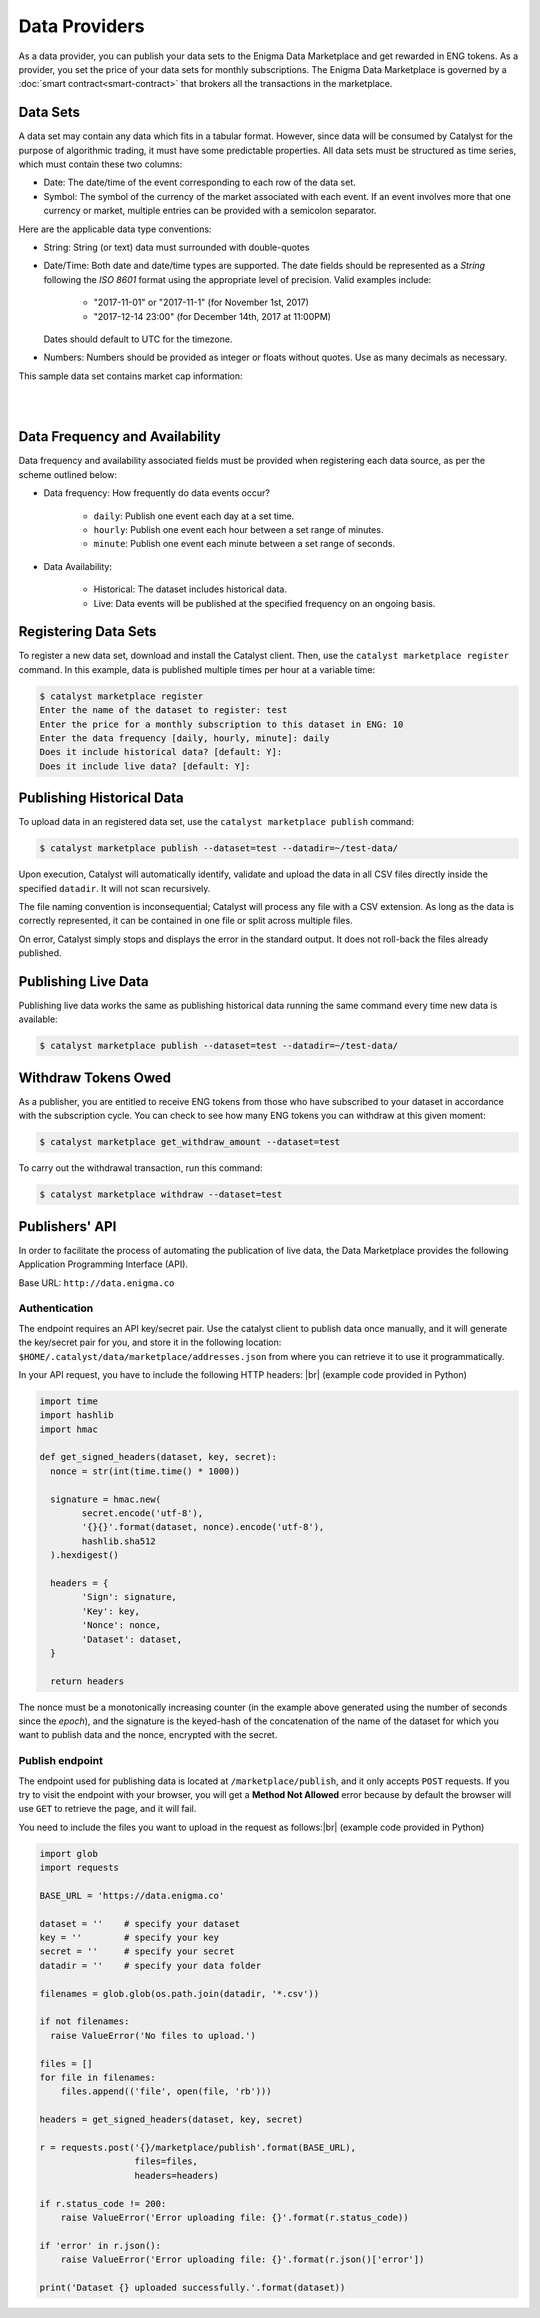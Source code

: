 Data Providers
==============

As a data provider, you can publish your data sets to the Enigma Data
Marketplace and get rewarded in ENG tokens. As a provider, you set the price of 
your data sets for monthly subscriptions. The Enigma Data Marketplace is 
governed by a :doc:`smart contract<smart-contract>` that brokers all the 
transactions in the marketplace.


Data Sets
~~~~~~~~~
A data set may contain any data which fits in a tabular format.
However, since data will be consumed by Catalyst for the purpose of
algorithmic trading, it must have some predictable properties. All data sets 
must be structured as time series, which must contain these two columns:

* Date: The date/time of the event corresponding to each row of the
  data set.
* Symbol: The symbol of the currency of the market associated with each event.
  If an event involves more that one currency or market, multiple entries can
  be provided with a semicolon separator.

Here are the applicable data type conventions:

* String: String (or text) data must surrounded with double-quotes
* Date/Time: Both date and date/time types are supported. The date fields
  should be represented as a *String* following the *ISO 8601* format using the
  appropriate level of precision. Valid examples include:

    * "2017-11-01" or "2017-11-1" (for November 1st, 2017)
    * "2017-12-14 23:00" (for December 14th, 2017 at 11:00PM)

  Dates should default to UTC for the timezone.

* Numbers: Numbers should be provided as integer or floats without quotes.
  Use as many decimals as necessary.

This sample data set contains market cap information:

.. raw:: html

    <table border="1" cellpadding="2" cellspacing="1" width=656 style='table-layout:fixed;width:492pt; font-size:0.85em'>
     <tr height='21' style='font-weight:bold'>
      <td style='width:180pt' bgcolor='#cccccc' align='center'>date</td>
      <td style='width:55pt'  bgcolor='#cccccc' align='center'>symbol</td>
      <td style='width:100pt' bgcolor='#cccccc' align='center'>day_volume_usd</td>
      <td style='width:100pt' bgcolor='#cccccc' align='center'>available_supply</td>
      <td style='width:100pt' bgcolor='#cccccc' align='center'>market_cap_usd</td>
     </tr>
     <tr height=21 style='height:16.0pt'>
      <td height=21 style='height:16.0pt'>2018-01-22 00:42:00+00:00</td>
      <td>btc</td>
      <td align=right>10010200064</td>
      <td align=right>16817962</td>
      <td align=right>197321785344</td>
     </tr>
     <tr height=21 style='height:16.0pt'>
      <td height=21 style='height:16.0pt'>2018-01-22 00:42:00+00:00</td>
      <td>eth</td>
      <td align=right>3380800000</td>
      <td align=right>97128896</td>
      <td align=right>103240245248</td>
     </tr>
     <tr height=21 style='height:16.0pt'>
      <td height=21 style='height:16.0pt'>2018-01-22 00:42:00+00:00</td>
      <td>xrp</td>
      <td align=right>2935330048</td>
      <td align=right>38739144704</td>
      <td align=right>54674878464</td>
     </tr>
     <tr height=21 style='height:16.0pt'>
      <td height=21 style='height:16.0pt'>2018-01-22 00:42:00+00:00</td>
      <td>bch</td>
      <td align=right>737806976</td>
      <td align=right>16924476</td>
      <td align=right>30479964160</td>
     </tr>
     <tr height=21 style='height:16.0pt'>
      <td height=21 style='height:16.0pt'>2018-01-22 00:42:00+00:00</td>
      <td>ada</td>
      <td align=right>822998976</td>
      <td align=right>25927069696</td>
      <td align=right>15821813760</td>
     </tr>
     <tr height=21 style='height:16.0pt'>
      <td height=21 style='height:16.0pt'>2018-01-22 00:42:00+00:00</td>
      <td>ltc</td>
      <td align=right>465356000</td>
      <td align=right>54861960</td>
      <td align=right>10571514880</td>
     </tr>
     <tr height=21 style='height:16.0pt'>
      <td height=21 style='height:16.0pt'>2018-01-22 00:42:00+00:00</td>
      <td>xem</td>
      <td align=right>99484704</td>
      <td align=right>8999999488</td>
      <td align=right>9715949568</td>
     </tr>
     <tr height=21 style='height:16.0pt'>
      <td height=21 style='height:16.0pt'>2018-01-22 00:42:00+00:00</td>
      <td>neo</td>
      <td align=right>355087008</td>
      <td align=right>65000000</td>
      <td align=right>8795799552</td>
     </tr>
    </table>

|
|

Data Frequency and Availability
~~~~~~~~~~~~~~~~~~~~~~~~~~~~~~~
Data frequency and availability associated fields must be provided when 
registering each data source, as per the scheme outlined below:

* Data frequency: How frequently do data events occur?

    * ``daily``: Publish one event each day at a set time.
    * ``hourly``: Publish one event each hour between a set range of
      minutes.
    * ``minute``: Publish one event each minute between a set range
      of seconds.

* Data Availability:

    * Historical: The dataset includes historical data.         
    * Live: Data events will be published at the specified
      frequency on an ongoing basis.

Registering Data Sets
~~~~~~~~~~~~~~~~~~~~~
To register a new data set, download and install the Catalyst client.
Then, use the ``catalyst marketplace register`` command. In this example, data 
is published multiple times per hour at a variable time:

.. code-block:: bash

    $ catalyst marketplace register
    Enter the name of the dataset to register: test
    Enter the price for a monthly subscription to this dataset in ENG: 10
    Enter the data frequency [daily, hourly, minute]: daily
    Does it include historical data? [default: Y]: 
    Does it include live data? [default: Y]: 

Publishing Historical Data
~~~~~~~~~~~~~~~~~~~~~~~~~~
To upload data in an registered data set, use the ``catalyst marketplace publish``
command:

.. code-block:: bash

    $ catalyst marketplace publish --dataset=test --datadir=~/test-data/

Upon execution, Catalyst will automatically identify, validate and upload
the data in all CSV files directly inside the specified ``datadir``. It will not
scan recursively. 

The file naming convention is inconsequential; Catalyst will process any
file with a CSV extension. As long as the data is correctly represented, it
can be contained in one file or split across multiple files.

On error, Catalyst simply stops and displays the error in the standard output.
It does not roll-back the files already published.

Publishing Live Data
~~~~~~~~~~~~~~~~~~~~
Publishing live data works the same as publishing historical data running the 
same command every time new data is available:

.. code-block:: bash

    $ catalyst marketplace publish --dataset=test --datadir=~/test-data/

Withdraw Tokens Owed
~~~~~~~~~~~~~~~~~~~~
As a publisher, you are entitled to receive ENG tokens from those who have subscribed
to your dataset in accordance with the subscription cycle. You can check to see how many 
ENG tokens you can withdraw at this given moment:

.. code-block:: bash

    $ catalyst marketplace get_withdraw_amount --dataset=test

To carry out the withdrawal transaction, run this command: 

.. code-block:: bash

    $ catalyst marketplace withdraw --dataset=test

Publishers' API
~~~~~~~~~~~~~~~
In order to facilitate the process of automating the publication of live data,
the Data Marketplace provides the following Application Programming Interface 
(API).

Base URL: ``http://data.enigma.co``

Authentication
^^^^^^^^^^^^^^
The endpoint requires an API key/secret pair. Use the catalyst client to publish
data once manually, and it will generate the key/secret pair for you, and store
it in the following location: ``$HOME/.catalyst/data/marketplace/addresses.json``
from where you can retrieve it to use it programmatically.

In your API request, you have to include the following HTTP headers: |br|
(example code provided in Python)

.. code-block:: python

  import time
  import hashlib
  import hmac

  def get_signed_headers(dataset, key, secret):
    nonce = str(int(time.time() * 1000))

    signature = hmac.new(
          secret.encode('utf-8'),
          '{}{}'.format(dataset, nonce).encode('utf-8'),
          hashlib.sha512
    ).hexdigest()

    headers = {
          'Sign': signature,
          'Key': key,
          'Nonce': nonce,
          'Dataset': dataset,
    }

    return headers

The nonce must be a monotonically increasing counter (in the example above 
generated using the number of seconds since the `epoch`), and the signature is 
the keyed-hash of the concatenation of the name of the dataset for which you 
want to publish data and the nonce, encrypted with the secret.

Publish endpoint
^^^^^^^^^^^^^^^^
The endpoint used for publishing data is located at ``/marketplace/publish``, 
and it only accepts ``POST`` requests. If you try to visit the endpoint with 
your browser, you will get a **Method Not Allowed** error because by default the 
browser will use ``GET`` to retrieve the page, and it will fail.

You need to include the files you want to upload in the request as follows:|br|
(example code provided in Python)

.. code-block:: python

  import glob
  import requests

  BASE_URL = 'https://data.enigma.co'

  dataset = ''    # specify your dataset
  key = ''        # specify your key
  secret = ''     # specify your secret
  datadir = ''    # specify your data folder

  filenames = glob.glob(os.path.join(datadir, '*.csv'))

  if not filenames:
    raise ValueError('No files to upload.')

  files = []
  for file in filenames:
      files.append(('file', open(file, 'rb')))

  headers = get_signed_headers(dataset, key, secret)

  r = requests.post('{}/marketplace/publish'.format(BASE_URL),
                    files=files,
                    headers=headers)

  if r.status_code != 200:
      raise ValueError('Error uploading file: {}'.format(r.status_code))

  if 'error' in r.json():
      raise ValueError('Error uploading file: {}'.format(r.json()['error'])

  print('Dataset {} uploaded successfully.'.format(dataset))

.. |br| raw:: html

   <br />


